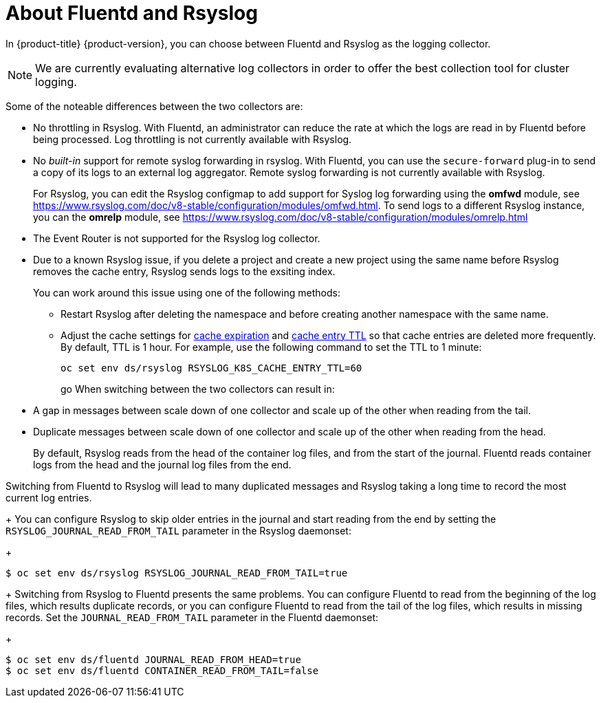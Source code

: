 // Module included in the following assemblies:
//
// * logging/cluster-logging-fluentd.adoc

[id="cluster-logging-collector-fluentd-v-rsyslog_{context}"]
= About Fluentd and Rsyslog

In {product-title} {product-version}, you can choose between Fluentd and Rsyslog as the logging collector. 

[NOTE]
====
We are currently evaluating alternative log collectors in order to offer the best collection tool for cluster logging.  
====

Some of the noteable differences between the two collectors are:

* No throttling in Rsyslog. With Fluentd, an administrator can reduce the rate at which the logs are read in by Fluentd before being processed. Log throttling is not currently available with Rsyslog.

* No _built-in_ support for remote syslog forwarding in rsyslog. With Fluentd, you can use the `secure-forward` plug-in to send a copy of its logs to an external log aggregator. Remote syslog forwarding is not currently available with Rsyslog.
+
For Rsyslog, you can edit the Rsyslog configmap to add support for Syslog log forwarding using the *omfwd* module, see link:https://www.rsyslog.com/doc/v8-stable/configuration/modules/omfwd.html[]. To send logs to a different Rsyslog instance, you can the *omrelp* module, see link:https://www.rsyslog.com/doc/v8-stable/configuration/modules/omrelp.html[]

* The Event Router is not supported for the Rsyslog log collector.

* Due to a known Rsyslog issue, if you delete a project and create a new project using the same name before Rsyslog removes the cache entry, Rsyslog sends logs to the exsiting index. 
+
You can work around this issue using one of the following methods:
+
** Restart Rsyslog after deleting the namespace and before creating another namespace with the same name.
** Adjust the cache settings for link:https://www.rsyslog.com/doc/v8-stable/configuration/modules/mmkubernetes.html#cacheexpireinterval[cache expiration] and link:https://www.rsyslog.com/doc/v8-stable/configuration/modules/mmkubernetes.html#cacheentryttl[cache entry TTL] so that cache entries are deleted more frequently.  By default, TTL is 1 hour. For example, use the following command to set the TTL to 1 minute: 
+
----
oc set env ds/rsyslog RSYSLOG_K8S_CACHE_ENTRY_TTL=60
----
go
When switching between the two collectors can result in:

* A gap in messages between scale down of one collector and scale up of the other when reading from the tail.

* Duplicate messages between scale down of one collector and scale up of the other when reading from the head.
+
By default, Rsyslog reads from the head of the container log files, and from the start of the journal. Fluentd
reads container logs from the head and the journal log files from the end.

Switching from Fluentd to Rsyslog will lead to many duplicated messages and Rsyslog taking a long time to record the most current log entries.
+
You can configure Rsyslog to skip older entries in the journal and start reading from the end by setting the `RSYSLOG_JOURNAL_READ_FROM_TAIL`
parameter in the Rsyslog daemonset:
+
----
$ oc set env ds/rsyslog RSYSLOG_JOURNAL_READ_FROM_TAIL=true
----
+
Switching from Rsyslog to Fluentd presents the same problems. You can configure Fluentd to read from the beginning of the log files, which results duplicate records, or you can configure Fluentd to read from the tail of the log files, which results in missing records. Set the `JOURNAL_READ_FROM_TAIL`
parameter in the Fluentd daemonset:
+
----
$ oc set env ds/fluentd JOURNAL_READ_FROM_HEAD=true
$ oc set env ds/fluentd CONTAINER_READ_FROM_TAIL=false
----

